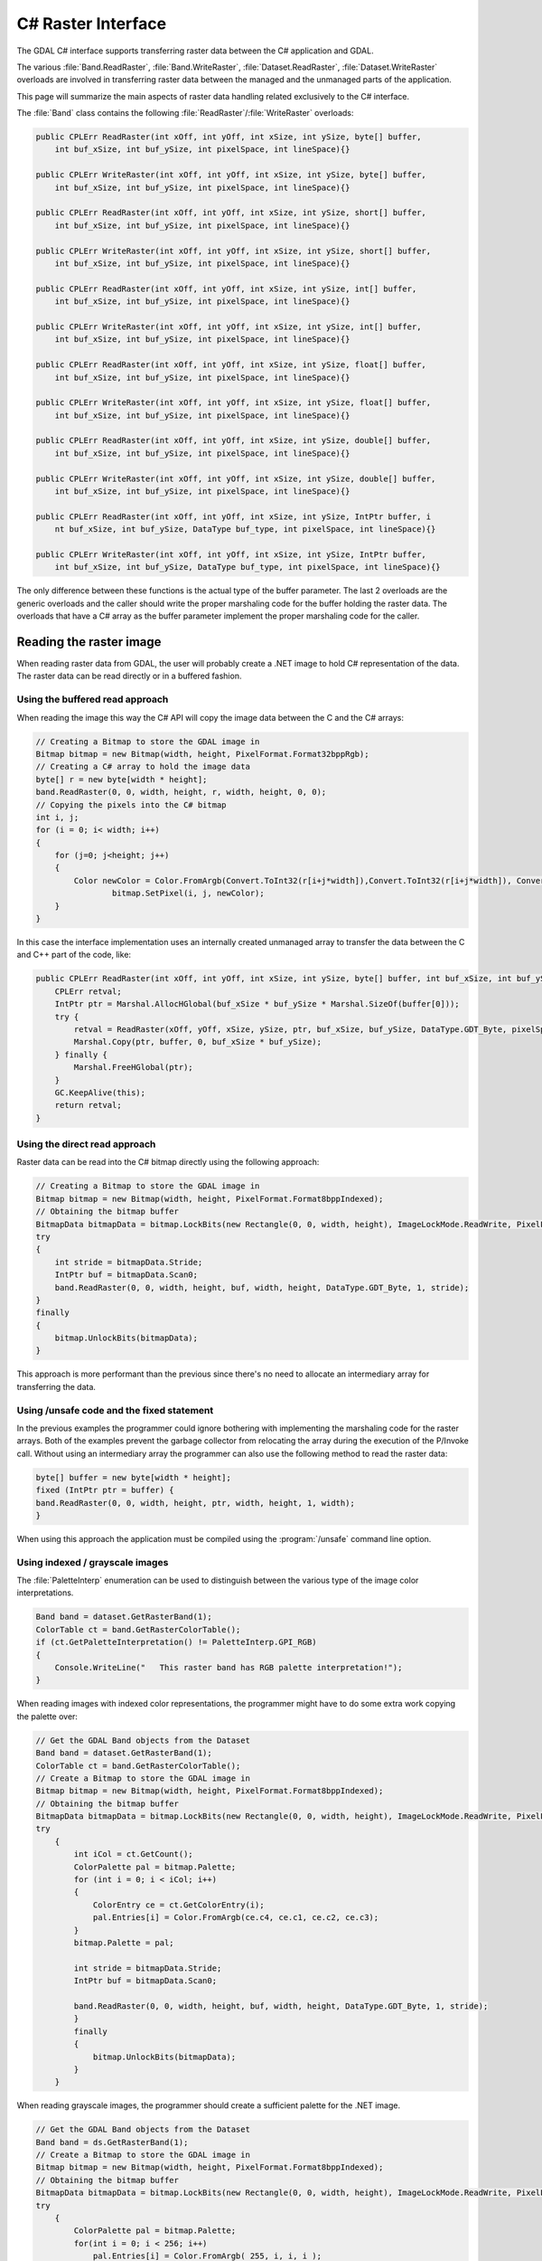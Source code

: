 .. _csharp_raster:

================================================================================
C# Raster Interface
================================================================================

The GDAL C# interface supports transferring raster data between the C# application and GDAL.

The various :file:`Band.ReadRaster`, :file:`Band.WriteRaster`, :file:`Dataset.ReadRaster`, :file:`Dataset.WriteRaster` overloads
are involved in transferring raster data between the managed and the unmanaged parts of the application.

This page will summarize the main aspects of raster data handling related exclusively to the C# interface.

The :file:`Band` class contains the following :file:`ReadRaster`/:file:`WriteRaster` overloads:

.. code-block:: C#

    public CPLErr ReadRaster(int xOff, int yOff, int xSize, int ySize, byte[] buffer, 
        int buf_xSize, int buf_ySize, int pixelSpace, int lineSpace){}
        
    public CPLErr WriteRaster(int xOff, int yOff, int xSize, int ySize, byte[] buffer, 
        int buf_xSize, int buf_ySize, int pixelSpace, int lineSpace){}
        
    public CPLErr ReadRaster(int xOff, int yOff, int xSize, int ySize, short[] buffer, 
        int buf_xSize, int buf_ySize, int pixelSpace, int lineSpace){}
        
    public CPLErr WriteRaster(int xOff, int yOff, int xSize, int ySize, short[] buffer, 
        int buf_xSize, int buf_ySize, int pixelSpace, int lineSpace){}
        
    public CPLErr ReadRaster(int xOff, int yOff, int xSize, int ySize, int[] buffer, 
        int buf_xSize, int buf_ySize, int pixelSpace, int lineSpace){}
        
    public CPLErr WriteRaster(int xOff, int yOff, int xSize, int ySize, int[] buffer, 
        int buf_xSize, int buf_ySize, int pixelSpace, int lineSpace){}
        
    public CPLErr ReadRaster(int xOff, int yOff, int xSize, int ySize, float[] buffer, 
        int buf_xSize, int buf_ySize, int pixelSpace, int lineSpace){}
        
    public CPLErr WriteRaster(int xOff, int yOff, int xSize, int ySize, float[] buffer, 
        int buf_xSize, int buf_ySize, int pixelSpace, int lineSpace){}
        
    public CPLErr ReadRaster(int xOff, int yOff, int xSize, int ySize, double[] buffer, 
        int buf_xSize, int buf_ySize, int pixelSpace, int lineSpace){}
        
    public CPLErr WriteRaster(int xOff, int yOff, int xSize, int ySize, double[] buffer, 
        int buf_xSize, int buf_ySize, int pixelSpace, int lineSpace){}
        
    public CPLErr ReadRaster(int xOff, int yOff, int xSize, int ySize, IntPtr buffer, i
        nt buf_xSize, int buf_ySize, DataType buf_type, int pixelSpace, int lineSpace){}
  
    public CPLErr WriteRaster(int xOff, int yOff, int xSize, int ySize, IntPtr buffer, 
        int buf_xSize, int buf_ySize, DataType buf_type, int pixelSpace, int lineSpace){}

The only difference between these functions is the actual type of the buffer parameter.
The last 2 overloads are the generic overloads and the caller should write the proper marshaling
code for the buffer holding the raster data. The overloads that have a C# array as the buffer parameter
implement the proper marshaling code for the caller.

Reading the raster image
------------------------

When reading raster data from GDAL, the user will probably create a .NET image to hold C# representation of the data.
The raster data can be read directly or in a buffered fashion.

Using the buffered read approach
++++++++++++++++++++++++++++++++

When reading the image this way the C# API will copy the image data between the C and the C# arrays:

.. code-block:: C#

    // Creating a Bitmap to store the GDAL image in
    Bitmap bitmap = new Bitmap(width, height, PixelFormat.Format32bppRgb);
    // Creating a C# array to hold the image data
    byte[] r = new byte[width * height];
    band.ReadRaster(0, 0, width, height, r, width, height, 0, 0);
    // Copying the pixels into the C# bitmap
    int i, j;
    for (i = 0; i< width; i++) 
    {
        for (j=0; j<height; j++)
        {
            Color newColor = Color.FromArgb(Convert.ToInt32(r[i+j*width]),Convert.ToInt32(r[i+j*width]), Convert.ToInt32(r[i+j*width]));
                    bitmap.SetPixel(i, j, newColor);
        }
    }

In this case the interface implementation uses an internally created unmanaged array to transfer the data between the C and C++ part of the code, like:

.. code-block:: C#

    public CPLErr ReadRaster(int xOff, int yOff, int xSize, int ySize, byte[] buffer, int buf_xSize, int buf_ySize, int pixelSpace, int lineSpace) {
        CPLErr retval;
        IntPtr ptr = Marshal.AllocHGlobal(buf_xSize * buf_ySize * Marshal.SizeOf(buffer[0]));
        try {
            retval = ReadRaster(xOff, yOff, xSize, ySize, ptr, buf_xSize, buf_ySize, DataType.GDT_Byte, pixelSpace, lineSpace);
            Marshal.Copy(ptr, buffer, 0, buf_xSize * buf_ySize);
        } finally {
            Marshal.FreeHGlobal(ptr);
        }
        GC.KeepAlive(this);
        return retval;
    }

Using the direct read approach
++++++++++++++++++++++++++++++

Raster data can be read into the C# bitmap directly using the following approach:

.. code-block:: C#

    // Creating a Bitmap to store the GDAL image in
    Bitmap bitmap = new Bitmap(width, height, PixelFormat.Format8bppIndexed);
    // Obtaining the bitmap buffer
    BitmapData bitmapData = bitmap.LockBits(new Rectangle(0, 0, width, height), ImageLockMode.ReadWrite, PixelFormat.Format8bppIndexed);
    try 
    {
        int stride = bitmapData.Stride;
        IntPtr buf = bitmapData.Scan0;
        band.ReadRaster(0, 0, width, height, buf, width, height, DataType.GDT_Byte, 1, stride);
    }
    finally 
    {
        bitmap.UnlockBits(bitmapData);
    }

This approach is more performant than the previous since there's no need to allocate an intermediary array for transferring the data.

Using /unsafe code and the fixed statement
++++++++++++++++++++++++++++++++++++++++++

In the previous examples the programmer could ignore bothering with implementing the marshaling code for the raster arrays.
Both of the examples prevent the garbage collector from relocating the array during the execution of the P/Invoke call.
Without using an intermediary array the programmer can also use the following method to read the raster data:

.. code-block:: C#

    byte[] buffer = new byte[width * height];
    fixed (IntPtr ptr = buffer) {
    band.ReadRaster(0, 0, width, height, ptr, width, height, 1, width);
    }

When using this approach the application must be compiled using the :program:`/unsafe` command line option.

Using indexed / grayscale images
++++++++++++++++++++++++++++++++

The :file:`PaletteInterp` enumeration can be used to distinguish between the various type of the image color interpretations.

.. code-block:: C#

    Band band = dataset.GetRasterBand(1);
    ColorTable ct = band.GetRasterColorTable();
    if (ct.GetPaletteInterpretation() != PaletteInterp.GPI_RGB)
    {
        Console.WriteLine("   This raster band has RGB palette interpretation!");
    }

When reading images with indexed color representations, the programmer might have to do some extra work copying the palette over:

.. code-block:: C#

    // Get the GDAL Band objects from the Dataset
    Band band = dataset.GetRasterBand(1);
    ColorTable ct = band.GetRasterColorTable();
    // Create a Bitmap to store the GDAL image in
    Bitmap bitmap = new Bitmap(width, height, PixelFormat.Format8bppIndexed);
    // Obtaining the bitmap buffer
    BitmapData bitmapData = bitmap.LockBits(new Rectangle(0, 0, width, height), ImageLockMode.ReadWrite, PixelFormat.Format8bppIndexed);
    try 
        {
            int iCol = ct.GetCount();
            ColorPalette pal = bitmap.Palette;
            for (int i = 0; i < iCol; i++)
            {
                ColorEntry ce = ct.GetColorEntry(i);
                pal.Entries[i] = Color.FromArgb(ce.c4, ce.c1, ce.c2, ce.c3);
            }
            bitmap.Palette = pal;
                
            int stride = bitmapData.Stride;
            IntPtr buf = bitmapData.Scan0;

            band.ReadRaster(0, 0, width, height, buf, width, height, DataType.GDT_Byte, 1, stride);
            }
            finally 
            {
                bitmap.UnlockBits(bitmapData);
            }
        }

When reading grayscale images, the programmer should create a sufficient palette for the .NET image.

.. code-block:: C#

    // Get the GDAL Band objects from the Dataset
    Band band = ds.GetRasterBand(1);
    // Create a Bitmap to store the GDAL image in
    Bitmap bitmap = new Bitmap(width, height, PixelFormat.Format8bppIndexed);
    // Obtaining the bitmap buffer
    BitmapData bitmapData = bitmap.LockBits(new Rectangle(0, 0, width, height), ImageLockMode.ReadWrite, PixelFormat.Format8bppIndexed);
    try 
        {
            ColorPalette pal = bitmap.Palette; 
            for(int i = 0; i < 256; i++) 
                pal.Entries[i] = Color.FromArgb( 255, i, i, i ); 
            bitmap.Palette = pal;
                
            int stride = bitmapData.Stride;
            IntPtr buf = bitmapData.Scan0;

            band.ReadRaster(0, 0, width, height, buf, width, height, DataType.GDT_Byte, 1, stride);
        }
        finally 
        {
            bitmap.UnlockBits(bitmapData);
        }

Related C# examples
+++++++++++++++++++

The following examples demonstrate the usage of the GDAL raster operations mentioned previously:

* `GDALRead.cs <https://github.com/OSGeo/gdal/blob/master/gdal/swig/csharp/apps/GDALRead.cs>`__
* `GDALReadDirect.cs <https://github.com/OSGeo/gdal/blob/master/gdal/swig/csharp/apps/GDALReadDirect.cs>`__
* `GDALWrite.cs <https://github.com/OSGeo/gdal/blob/master/gdal/swig/csharp/apps/GDALReadDirect.cs>`__

.. note:: This document was amended from the previous version at `https://trac.osgeo.org/gdal/wiki/GdalOgrCsharpRaster <https://trac.osgeo.org/gdal/wiki/GdalOgrCsharpRaster>`__
